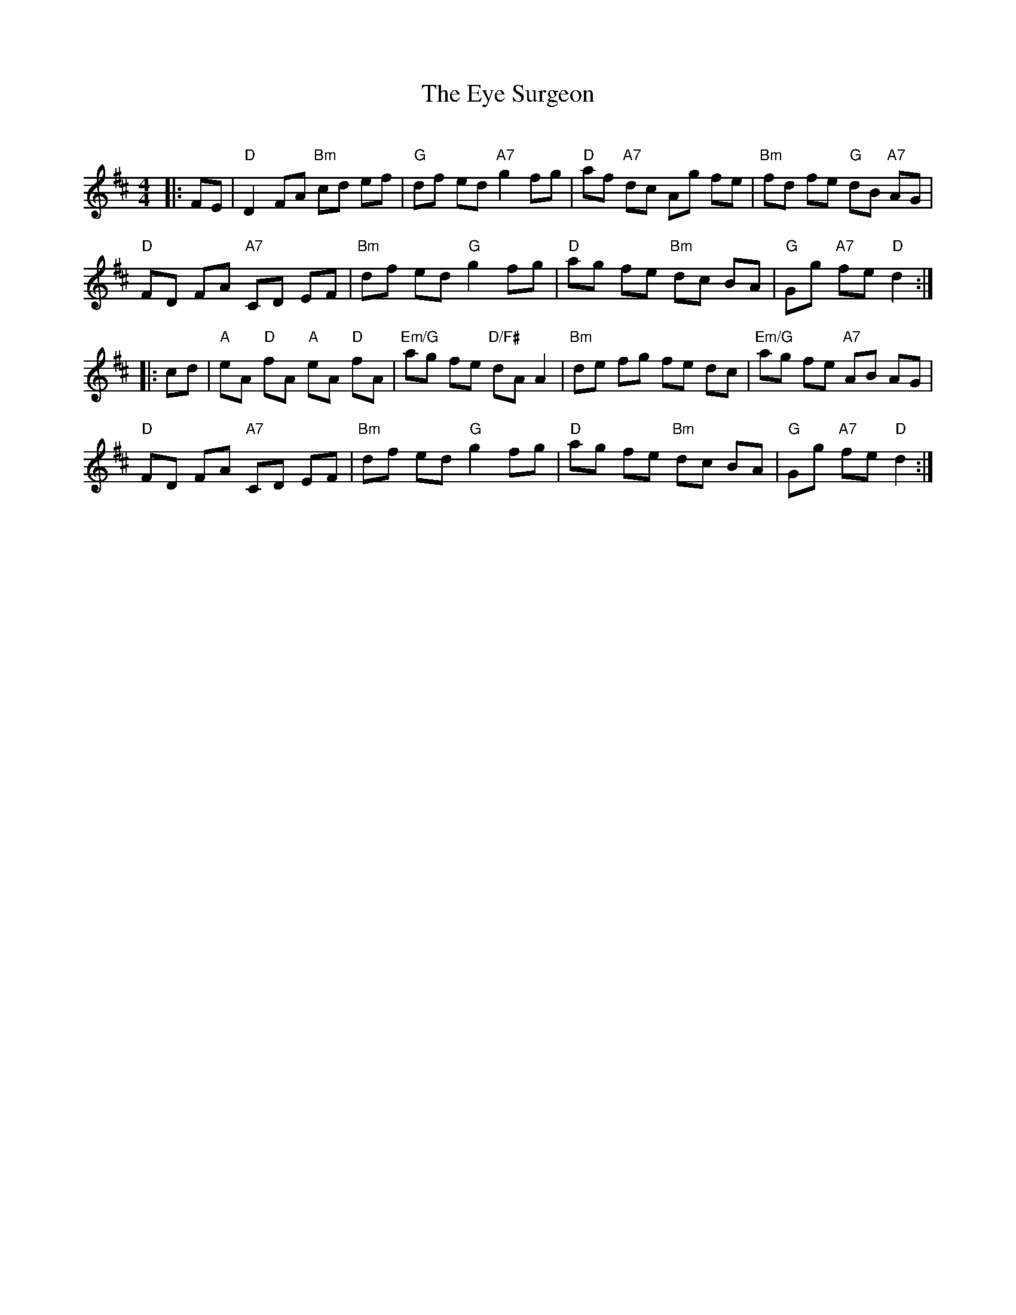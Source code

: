 X:1
T: The Eye Surgeon
C:
R:Reel
Q:232
K:D
M:4/4
L:1/8
|:FE|"D"D2FA "Bm"cd ef|"G"df ed "A7"g2 fg|"D"af "A7"dc Ag fe|"Bm"fd fe "G"dB "A7"AG|
"D"FD FA "A7"CD EF|"Bm"df ed "G"g2fg|"D"ag fe "Bm"dc BA|"G"Gg "A7"fe "D"d2:|
|:cd|"A"eA "D"fA "A"eA "D"fA|"Em/G"ag fe "D/F#"dAA2|"Bm"de fg fe dc|"Em/G"ag fe "A7"AB AG|
"D"FD FA "A7"CD EF|"Bm"df ed "G"g2fg|"D"ag fe "Bm"dc BA|"G"Gg "A7"fe "D"d2:|
